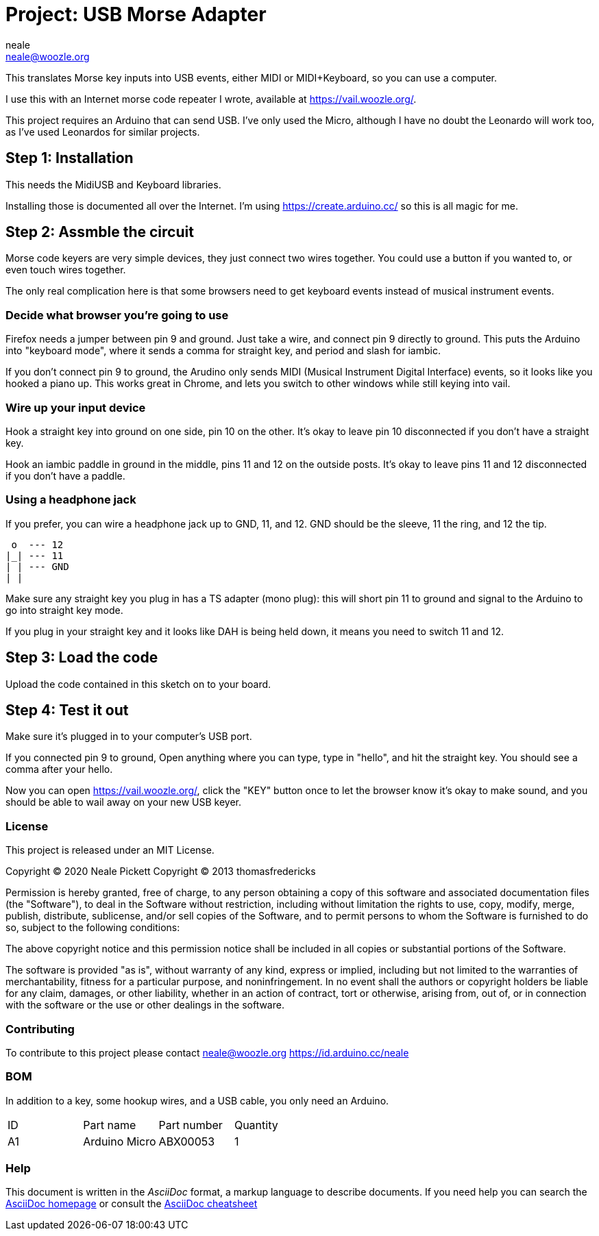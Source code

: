 :Author: neale
:Email: neale@woozle.org
:Date: 2020-May-3
:Revision: 1
:License: MIT

= Project: USB Morse Adapter

This translates Morse key inputs into USB events,
either MIDI or MIDI+Keyboard,
so you can use a computer.

I use this with an Internet morse code repeater I wrote,
available at https://vail.woozle.org/.

This project requires an Arduino that can send USB.
I've only used the Micro,
although I have no doubt the Leonardo will work too,
as I've used Leonardos for similar projects.


== Step 1: Installation

This needs the MidiUSB and Keyboard libraries.

Installing those is documented all over the Internet.
I'm using https://create.arduino.cc/ so this is all magic for me.


== Step 2: Assmble the circuit

Morse code keyers are very simple devices, 
they just connect two wires together.
You could use a button if you wanted to,
or even touch wires together.

The only real complication here is that some browsers
need to get keyboard events instead of musical instrument events.


=== Decide what browser you're going to use

Firefox needs a jumper between pin 9 and ground.
Just take a wire, and connect pin 9 directly to ground.
This puts the Arduino into "keyboard mode",
where it sends a comma for straight key,
and period and slash for iambic.

If you don't connect pin 9 to ground,
the Arudino only sends MIDI (Musical Instrument Digital Interface)
events, so it looks like you hooked a piano up.
This works great in Chrome,
and lets you switch to other windows while still keying into vail.

=== Wire up your input device

Hook a straight key into ground on one side,
pin 10 on the other.
It's okay to leave pin 10 disconnected if you don't have a straight key.

Hook an iambic paddle in ground in the middle,
pins 11 and 12 on the outside posts.
It's okay to leave pins 11 and 12 disconnected if you don't have a paddle.

=== Using a headphone jack

If you prefer, you can wire a headphone jack up to GND, 11, and 12.
GND should be the sleeve, 11 the ring, and 12 the tip.

   o  --- 12
  |_| --- 11
  | | --- GND
  | |

Make sure any straight key you plug in has a TS adapter (mono plug):
this will short pin 11 to ground and signal to the Arduino to 
go into straight key mode.

If you plug in your straight key and it looks like DAH is being held down,
it means you need to switch 11 and 12.


== Step 3: Load the code

Upload the code contained in this sketch on to your board.

== Step 4: Test it out

Make sure it's plugged in to your computer's USB port.

If you connected pin 9 to ground,
Open anything where you can type,
type in "hello", and hit the straight key.
You should see a comma after your hello.

Now you can open https://vail.woozle.org/,
click the "KEY" button once to let the browser know it's okay to make sound,
and you should be able to wail away on your new USB keyer.


=== License

This project is released under an MIT License.

Copyright © 2020 Neale Pickett
Copyright © 2013 thomasfredericks

Permission is hereby granted, free of charge, to any person obtaining a copy of
this software and associated documentation files (the "Software"), to deal in
the Software without restriction, including without limitation the rights to
use, copy, modify, merge, publish, distribute, sublicense, and/or sell copies of
the Software, and to permit persons to whom the Software is furnished to do so,
subject to the following conditions:

The above copyright notice and this permission notice shall be included in all
copies or substantial portions of the Software.

The software is provided "as is", without warranty of any kind, express or
implied, including but not limited to the warranties of merchantability, fitness
for a particular purpose, and noninfringement. In no event shall the authors or
copyright holders be liable for any claim, damages, or other liability, whether
in an action of contract, tort or otherwise, arising from, out of, or in
connection with the software or the use or other dealings in the software.


=== Contributing
To contribute to this project please contact neale@woozle.org
https://id.arduino.cc/neale


=== BOM

In addition to a key, some hookup wires, and a USB cable,
you only need an Arduino.

|===
| ID | Part name      | Part number | Quantity
| A1 | Arduino Micro  | ABX00053    | 1
|===


=== Help

This document is written in the _AsciiDoc_ format, a markup language to describe documents.
If you need help you can search the http://www.methods.co.nz/asciidoc[AsciiDoc homepage]
or consult the http://powerman.name/doc/asciidoc[AsciiDoc cheatsheet]

